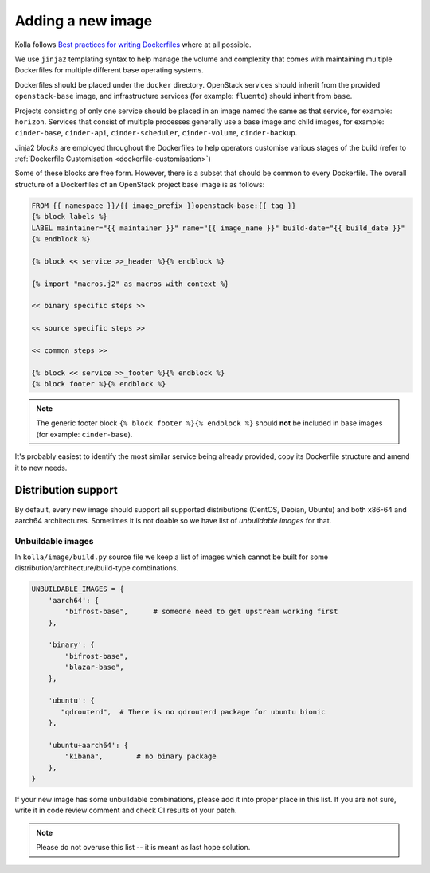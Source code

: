 ==================
Adding a new image
==================

Kolla follows `Best practices for writing Dockerfiles
<https://docs.docker.com/engine/userguide/eng-image/dockerfile_best-practices/>`__
where at all possible.

We use ``jinja2`` templating syntax to help manage the volume and complexity
that comes with maintaining multiple Dockerfiles for multiple different base
operating systems.

Dockerfiles should be placed under the ``docker`` directory. OpenStack services
should inherit from the provided ``openstack-base`` image, and
infrastructure services (for example: ``fluentd``) should inherit from
``base``.

Projects consisting of only one service should be placed in an image named the
same as that service, for example: ``horizon``. Services that consist of
multiple processes generally use a base image and child images, for example:
``cinder-base``, ``cinder-api``, ``cinder-scheduler``, ``cinder-volume``,
``cinder-backup``.

Jinja2 `blocks` are employed throughout the Dockerfiles to help operators
customise various stages of the build (refer to :ref:`Dockerfile Customisation
<dockerfile-customisation>`)

Some of these blocks are free form. However, there is a subset that should be
common to every Dockerfile. The overall structure of a Dockerfiles of an
OpenStack project base image is as follows:

.. code-block:: console

   FROM {{ namespace }}/{{ image_prefix }}openstack-base:{{ tag }}
   {% block labels %}
   LABEL maintainer="{{ maintainer }}" name="{{ image_name }}" build-date="{{ build_date }}"
   {% endblock %}

   {% block << service >>_header %}{% endblock %}

   {% import "macros.j2" as macros with context %}

   << binary specific steps >>

   << source specific steps >>

   << common steps >>

   {% block << service >>_footer %}{% endblock %}
   {% block footer %}{% endblock %}

.. note::

   The generic footer block ``{% block footer %}{% endblock %}`` should **not** be
   included in base images (for example: ``cinder-base``).

It's probably easiest to identify the most similar service being already
provided, copy its Dockerfile structure and amend it to new needs.

Distribution support
====================

By default, every new image should support all supported distributions (CentOS,
Debian, Ubuntu) and both x86-64 and aarch64 architectures. Sometimes it is not
doable so we have list of `unbuildable images` for that.

Unbuildable images
~~~~~~~~~~~~~~~~~~

In ``kolla/image/build.py`` source file we keep a list of images which cannot
be built for some distribution/architecture/build-type combinations.

.. code-block:: python

   UNBUILDABLE_IMAGES = {
       'aarch64': {
           "bifrost-base",      # someone need to get upstream working first
       },

       'binary': {
           "bifrost-base",
           "blazar-base",
       },

       'ubuntu': {
          "qdrouterd",  # There is no qdrouterd package for ubuntu bionic
       },

       'ubuntu+aarch64': {
           "kibana",        # no binary package
       },
   }

If your new image has some unbuildable combinations, please add it into proper
place in this list. If you are not sure, write it in code review comment and
check CI results of your patch.

.. note::
   Please do not overuse this list -- it is meant as last hope solution.
